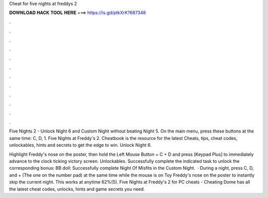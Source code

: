Cheat for five nights at freddys 2



𝐃𝐎𝐖𝐍𝐋𝐎𝐀𝐃 𝐇𝐀𝐂𝐊 𝐓𝐎𝐎𝐋 𝐇𝐄𝐑𝐄 ===> https://is.gd/ptkXrK?687348



.



.



.



.



.



.



.



.



.



.



.



.

Five Nights 2 - Unlock Night 6 and Custom Night without beating Night 5. On the main menu, press these buttons at the same time: C, D, 1. Five Nights at Freddy's 2. Cheatbook is the resource for the latest Cheats, tips, cheat codes, unlockables, hints and secrets to get the edge to win. Unlock Night 6.

Highlight Freddy's nose on the poster, then hold the Left Mouse Button + C + D and press [Keypad Plus] to immediately advance to the clock ticking victory screen. Unlockables. Successfully complete the indicated task to unlock the corresponding bonus: BB doll: Successfully complete Night Of Misfits in the Custom Night.  · During a night, press C, D, and + (The one on the number pad) at the same time while the mouse is on Toy Freddy's nose on the poster to instantly skip the current night. This works at anytime 62%(5). Five Nights at Freddy's 2 for PC cheats - Cheating Dome has all the latest cheat codes, unlocks, hints and game secrets you need.
